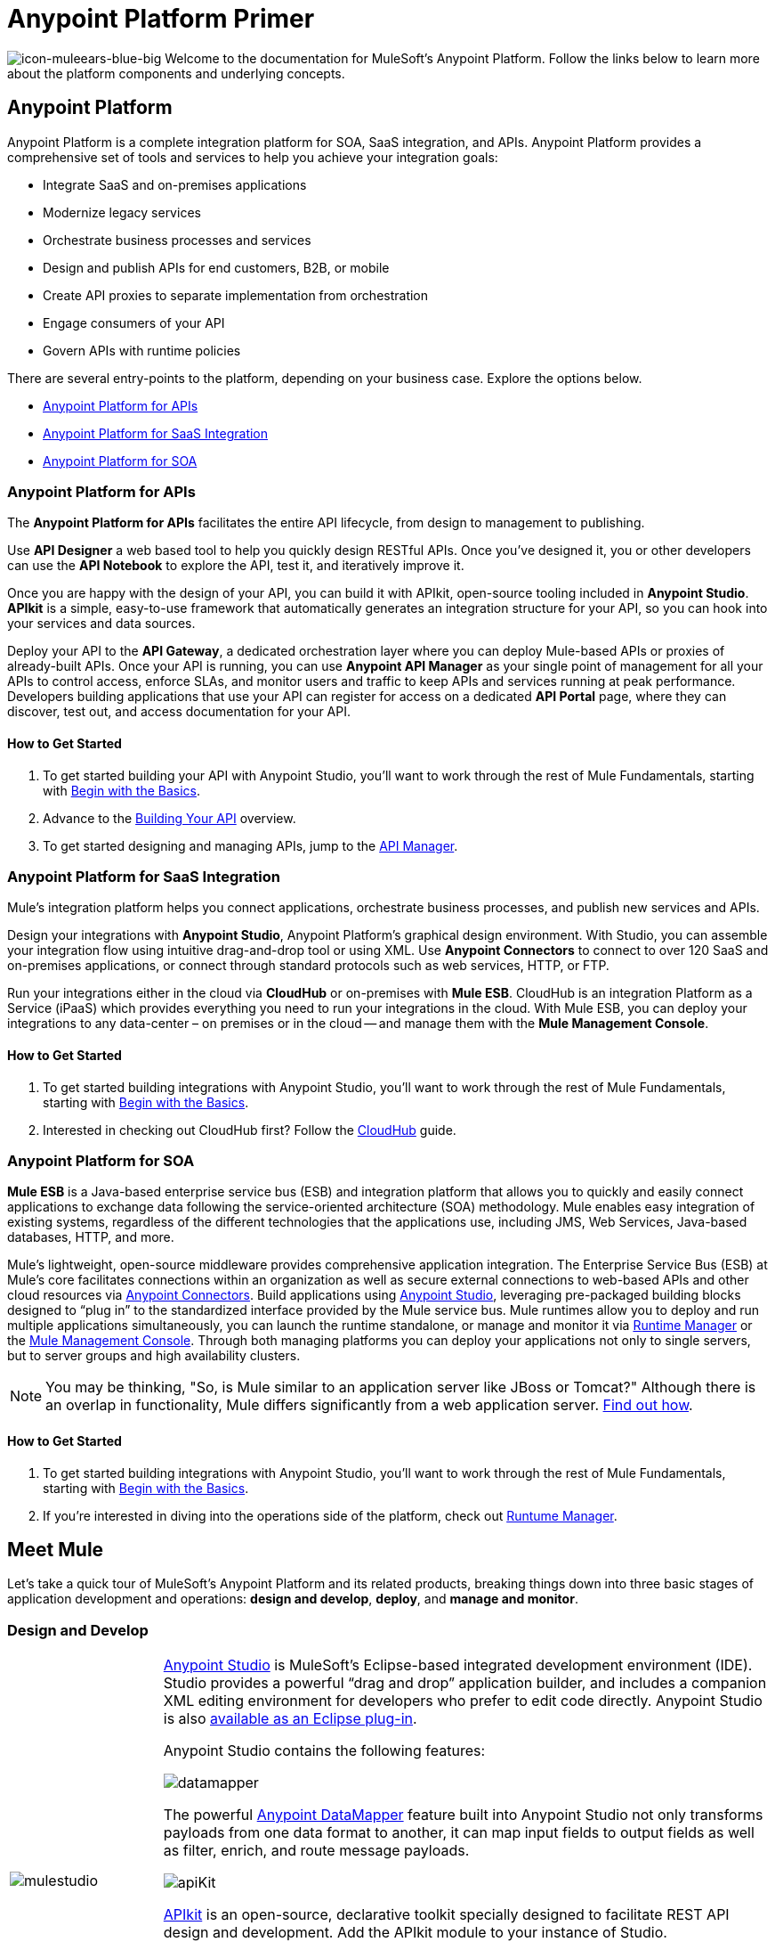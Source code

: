= Anypoint Platform Primer
:keywords: anypoint, platform, amc, saas, api, proxy

image:icon-muleears-blue-big.png[icon-muleears-blue-big]
Welcome to the documentation for MuleSoft's Anypoint Platform. Follow the links below to learn more about the platform components and underlying concepts. 

== Anypoint Platform

Anypoint Platform is a complete integration platform for SOA, SaaS integration, and APIs. Anypoint Platform provides a comprehensive set of tools and services to help you achieve your integration goals:

* Integrate SaaS and on-premises applications
* Modernize legacy services
* Orchestrate business processes and services
* Design and publish APIs for end customers, B2B, or mobile
* Create API proxies to separate implementation from orchestration
* Engage consumers of your API
* Govern APIs with runtime policies

There are several entry-points to the platform, depending on your business case. Explore the options below.

* <<Anypoint Platform for APIs>>
* <<Anypoint Platform for SaaS Integration>>
* <<Anypoint Platform for SOA>>

=== Anypoint Platform for APIs

The *Anypoint Platform for APIs* facilitates the entire API lifecycle, from design to management to publishing.

Use *API Designer* a web based tool to help you quickly design RESTful APIs. Once you’ve designed it, you or other developers can use the *API Notebook* to explore the API, test it, and iteratively improve it.

Once you are happy with the design of your API, you can build it with APIkit, open-source tooling included in *Anypoint Studio*. *APIkit* is a simple, easy-to-use framework that automatically generates an integration structure for your API, so you can hook into your services and data sources.

Deploy your API to the *API Gateway*, a dedicated orchestration layer where you can deploy Mule-based APIs or proxies of already-built APIs. Once your API is running, you can use *Anypoint API Manager* as your single point of management for all your APIs to control access, enforce SLAs, and monitor users and traffic to keep APIs and services running at peak performance. Developers building applications that use your API can register for access on a dedicated *API Portal* page, where they can discover, test out, and access documentation for your API.

==== How to Get Started

. To get started building your API with Anypoint Studio, you’ll want to work through the rest of Mule Fundamentals, starting with link:/mule-fundamentals/v/3.6/begin-with-the-basics[Begin with the Basics].
. Advance to the link:/apikit/apikit[Building Your API] overview.
. To get started designing and managing APIs, jump to the link:/api-manager[API Manager].

=== Anypoint Platform for SaaS Integration

Mule's integration platform helps you connect applications, orchestrate business processes, and publish new services and APIs.

Design your integrations with *Anypoint Studio*, Anypoint Platform's graphical design environment. With Studio, you can assemble your integration flow using intuitive drag-and-drop tool or using XML. Use *Anypoint Connectors* to connect to over 120 SaaS and on-premises applications, or connect through standard protocols such as web services, HTTP, or FTP.

Run your integrations either in the cloud via *CloudHub* or on-premises with *Mule ESB*. CloudHub is an integration Platform as a Service (iPaaS) which provides everything you need to run your integrations in the cloud. With Mule ESB, you can deploy your integrations to any data-center – on premises or in the cloud -- and manage them with the *Mule Management Console*.

==== How to Get Started

. To get started building integrations with Anypoint Studio, you’ll want to work through the rest of Mule Fundamentals, starting with link:/mule-fundamentals/v/3.6/begin-with-the-basics[Begin with the Basics].
. Interested in checking out CloudHub first? Follow the link:/runtime-manager/cloudhub[CloudHub] guide.

=== Anypoint Platform for SOA

*Mule ESB* is a Java-based enterprise service bus (ESB) and integration platform that allows you to quickly and easily connect applications to exchange data following the service-oriented architecture (SOA) methodology. Mule enables easy integration of existing systems, regardless of the different technologies that the applications use, including JMS, Web Services, Java-based databases, HTTP, and more.

Mule's lightweight, open-source middleware provides comprehensive application integration. The Enterprise Service Bus (ESB) at Mule’s core facilitates connections within an organization as well as secure external connections to web-based APIs and other cloud resources via link:/mule-user-guide/v/3.5/anypoint-connectors[Anypoint Connectors]. Build applications using link:/mule-fundamentals/v/3.5/anypoint-studio-essentials[Anypoint Studio], leveraging pre-packaged building blocks designed to “plug in” to the standardized interface provided by the Mule service bus. Mule runtimes allow you to deploy and run multiple applications simultaneously, you can launch the runtime standalone, or manage and monitor it via link:/runtime-manager[Runtime Manager] or the link:/mule-management-console[Mule Management Console]. Through both managing platforms you can deploy your applications not only to single servers, but to server groups and high availability clusters.

[NOTE]
You may be thinking, "So, is Mule similar to an application server like JBoss or Tomcat?" Although there is an overlap in functionality, Mule differs significantly from a web application server. link:/mule-user-guide/v/3.5/mule-versus-web-application-server[Find out how].

==== How to Get Started

. To get started building integrations with Anypoint Studio, you’ll want to work through the rest of Mule Fundamentals, starting with link:/mule-fundamentals/v/3.5/begin-with-the-basics[Begin with the Basics].
. If you're interested in diving into the operations side of the platform, check out link:/runtime-manager[Runtume Manager].

== Meet Mule

Let's take a quick tour of MuleSoft's Anypoint Platform and its related products, breaking things down into three basic stages of application development and operations: *design and develop*, *deploy*, and *manage and monitor*.

=== Design and Develop

[cols="20a,80a"]
|===
|image:mulestudio.png[mulestudio]
|
link:/mule-fundamentals/v/3.5/anypoint-studio-essentials[Anypoint Studio] is MuleSoft's Eclipse-based integrated development environment (IDE). Studio provides a powerful “drag and drop” application builder, and includes a companion XML editing environment for developers who prefer to edit code directly. Anypoint Studio is also link:/mule-user-guide/v/3.5/studio-in-eclipse[available as an Eclipse plug-in].

Anypoint Studio contains the following features:

image:datamapper.png[datamapper]

The powerful link:/anypoint-studio/v/6/datamapper-user-guide-and-reference[Anypoint DataMapper] feature built into Anypoint Studio not only transforms payloads from one data format to another, it can map input fields to output fields as well as filter, enrich, and route message payloads. 

image:apiKit.png[apiKit]

link:/apikit[APIkit] is an open-source, declarative toolkit specially designed to facilitate REST API design and development. Add the APIkit module to your instance of Studio.

image:connector.png[connector]

A large and ever-expanding assortment of bundled and premium link:/mule-user-guide/v/3.5/anypoint-connectors[Anypoint Connectors] facilitates quick, easy integration with SaaS applications, APIs, and common protocols.

image:datasense.png[datasense]

link:/mule-user-guide/v/3.5/datasense[DataSense] uses message metadata to proactively acquire information such as data type and structure to prescribe how to accurately map or use data in your application.
|===

=== Deploy

[cols="20a,80a"]
|===
|image:studioembeddedserver.png[studioembeddedserver]
|Deploy to the link:/mule-fundamentals/v/3.5/build-a-hello-world-application#deploying-the-project[embedded server] bundled with Anypoint Studio for testing and debugging without leaving the IDE.
|image:mule-server.png[mule-server]
|Deploy to an link:/mule-user-guide/v/3.5/starting-and-stopping-mule-esb[ESB Standalone server] – available as an Enterprise or Community product – via the command line.
|image:runtime-manager-logo.png[CloudHubLogo133high]
|Deploy via the link:/runtime-manager/[Runtime Manager] to either:

* link:/runtime-manager/cloudhub[CloudHub], the world's first integration Platform as a Service (iPaaS).
* A standalone Mule ESB link:/runtime-manager/managing-servers[server] (or cluster or group of servers)

Built on top of Mule, Runtime Manager allows you to integrate and orchestrate applications, data sources, and services across on-premise systems and the cloud. You can also manage and monitor them through the same platform.
|image:api-logo.png[mulesoft-database-customapp]
|Publish APIs or API proxies to an *link:/api-manager/configuring-an-api-gateway[API Gateway]* to enable effective governance and support service reuse within your organization.
|image:mmc.png[mmc]

| The *link:/mule-management-console/v/3.7[Mule Management Console]* facilitates deployment to the Mule Repository and subsequent deployment to Mule link:/mule-user-guide/v/3.8/mule-high-availability-ha-clusters[high-availability clusters]
|===

=== Manage and Monitor

[cols="20a,80a"]
|===
|image:runtime-manager-logo.png[CloudHubLogo133high]
|The link:/runtime-manager/[Runtime Manager] offers multiple tools to link:/runtime-manager/managing-deployed-applications[Manage] and link:/runtime-manager/monitoring[Monitor] your applications.

The tools for those deployed to CloudHub differ from those deployed to Mule servers, see link:/runtime-manager/deployment-strategies[Deployment Strategies].
|image:mmc.png[mmc]
|MMC provides robust runtime management capabilities for on-premises deployments.

|image:api-logo.png[AnypointAPI_manager]

|*link:/api-manager[Anypoint Platform for APIs]* is an API and service registry and governance platform. Built from the ground up to support hybrid use cases, the platform governs all of your service and API assets, whether they’re internal or external, behind the firewall or on the cloud, on a single platform. By placing a proxy in front of your application, you can apply traffic policies, view usage metrics and more.
|=== 

== See Also

NEXT STEP: link:/mule-fundamentals/v/3.5/begin-with-the-basics[Begin with the Basics] gives you an overview of essential Mule concepts.
